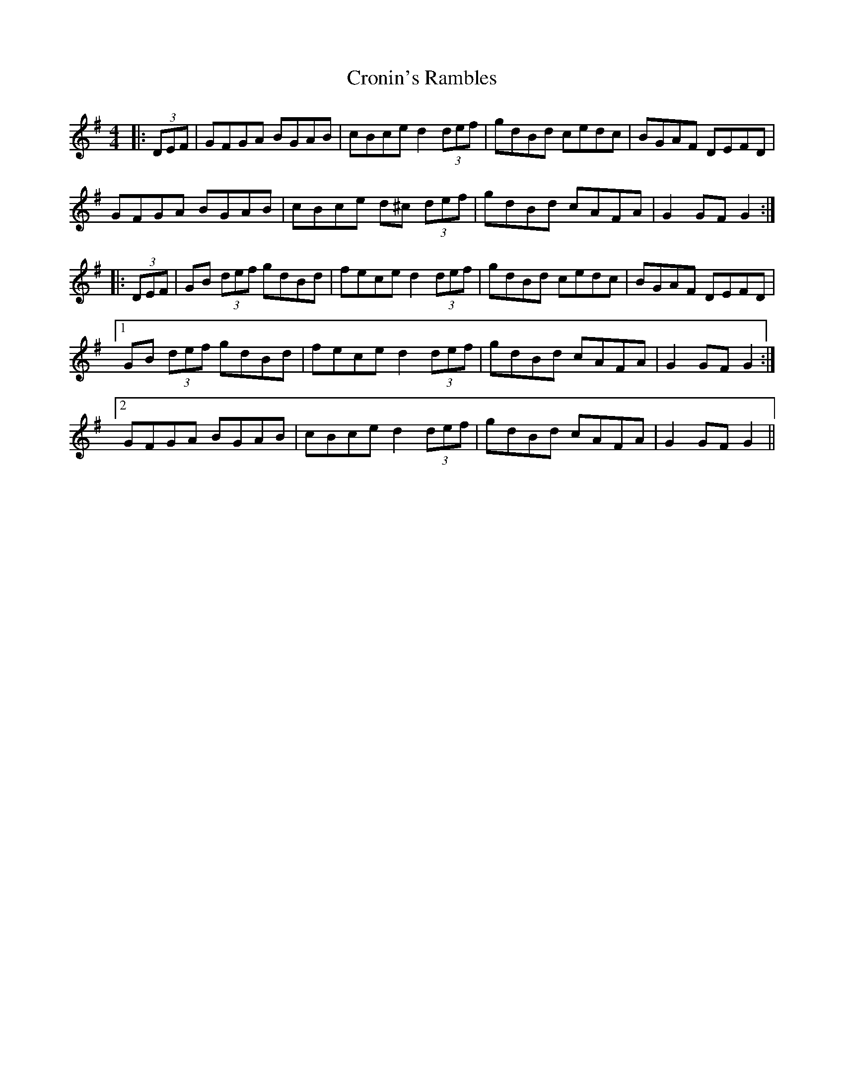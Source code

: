 X: 8615
T: Cronin's Rambles
R: hornpipe
M: 4/4
K: Gmajor
|:(3DEF|GFGA BGAB|cBce d2 (3def|gdBd cedc|BGAF DEFD|
GFGA BGAB|cBce d^c (3def|gdBd cAFA|G2 GF G2:|
|:(3DEF|GB (3def gdBd|fece d2 (3def|gdBd cedc|BGAF DEFD|
[1 GB (3def gdBd|fece d2 (3def|gdBd cAFA|G2 GF G2:|
[2 GFGA BGAB|cBce d2 (3def|gdBd cAFA|G2 GF G2||

